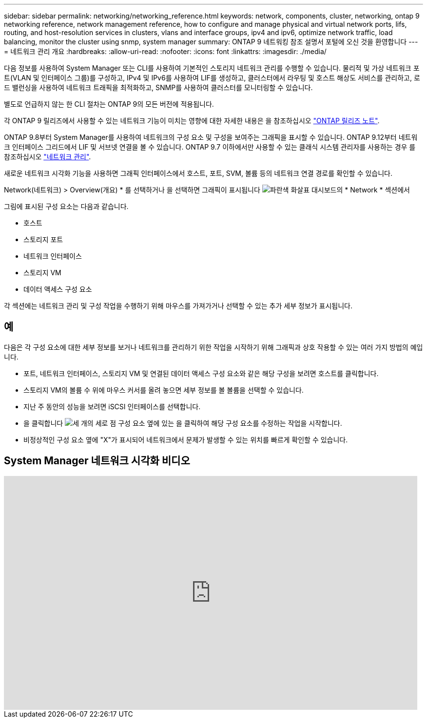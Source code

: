 ---
sidebar: sidebar 
permalink: networking/networking_reference.html 
keywords: network, components, cluster, networking, ontap 9 networking reference, network management reference, how to configure and manage physical and virtual network ports, lifs, routing, and host-resolution services in clusters, vlans and interface groups, ipv4 and ipv6, optimize network traffic, load balancing, monitor the cluster using snmp, system manager 
summary: ONTAP 9 네트워킹 참조 설명서 포털에 오신 것을 환영합니다 
---
= 네트워크 관리 개요
:hardbreaks:
:allow-uri-read: 
:nofooter: 
:icons: font
:linkattrs: 
:imagesdir: ./media/


[role="lead"]
다음 정보를 사용하여 System Manager 또는 CLI를 사용하여 기본적인 스토리지 네트워크 관리를 수행할 수 있습니다. 물리적 및 가상 네트워크 포트(VLAN 및 인터페이스 그룹)를 구성하고, IPv4 및 IPv6를 사용하여 LIF를 생성하고, 클러스터에서 라우팅 및 호스트 해상도 서비스를 관리하고, 로드 밸런싱을 사용하여 네트워크 트래픽을 최적화하고, SNMP를 사용하여 클러스터를 모니터링할 수 있습니다.

별도로 언급하지 않는 한 CLI 절차는 ONTAP 9의 모든 버전에 적용됩니다.

각 ONTAP 9 릴리즈에서 사용할 수 있는 네트워크 기능이 미치는 영향에 대한 자세한 내용은 을 참조하십시오 link:../release-notes/index.html["ONTAP 릴리즈 노트"].

ONTAP 9.8부터 System Manager를 사용하여 네트워크의 구성 요소 및 구성을 보여주는 그래픽을 표시할 수 있습니다. ONTAP 9.12부터 네트워크 인터페이스 그리드에서 LIF 및 서브넷 연결을 볼 수 있습니다. ONTAP 9.7 이하에서만 사용할 수 있는 클래식 시스템 관리자를 사용하는 경우 를 참조하십시오 https://docs.netapp.com/us-en/ontap-sm-classic/online-help-96-97/concept_managing_network.html["네트워크 관리"^].

새로운 네트워크 시각화 기능을 사용하면 그래픽 인터페이스에서 호스트, 포트, SVM, 볼륨 등의 네트워크 연결 경로를 확인할 수 있습니다.

Network(네트워크) > Overview(개요) * 를 선택하거나 을 선택하면 그래픽이 표시됩니다 image:icon_arrow.gif["파란색 화살표"] 대시보드의 * Network * 섹션에서

그림에 표시된 구성 요소는 다음과 같습니다.

* 호스트
* 스토리지 포트
* 네트워크 인터페이스
* 스토리지 VM
* 데이터 액세스 구성 요소


각 섹션에는 네트워크 관리 및 구성 작업을 수행하기 위해 마우스를 가져가거나 선택할 수 있는 추가 세부 정보가 표시됩니다.



== 예

다음은 각 구성 요소에 대한 세부 정보를 보거나 네트워크를 관리하기 위한 작업을 시작하기 위해 그래픽과 상호 작용할 수 있는 여러 가지 방법의 예입니다.

* 포트, 네트워크 인터페이스, 스토리지 VM 및 연결된 데이터 액세스 구성 요소와 같은 해당 구성을 보려면 호스트를 클릭합니다.
* 스토리지 VM의 볼륨 수 위에 마우스 커서를 올려 놓으면 세부 정보를 볼 볼륨을 선택할 수 있습니다.
* 지난 주 동안의 성능을 보려면 iSCSI 인터페이스를 선택합니다.
* 을 클릭합니다 image:icon_kabob.gif["세 개의 세로 점"] 구성 요소 옆에 있는 을 클릭하여 해당 구성 요소를 수정하는 작업을 시작합니다.
* 비정상적인 구성 요소 옆에 "X"가 표시되어 네트워크에서 문제가 발생할 수 있는 위치를 빠르게 확인할 수 있습니다.




== System Manager 네트워크 시각화 비디오

video::8yCC4ZcqBGw[youtube,width=848,height=480]
